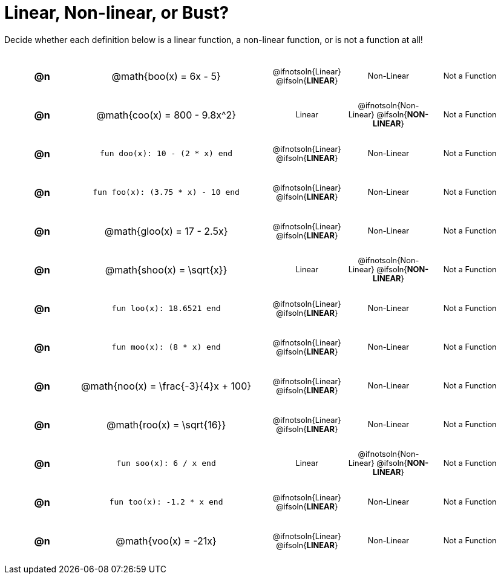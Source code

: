 = Linear, Non-linear, or Bust?

++++
<style>
table {background: transparent; margin: 0px; padding: 5px 20px;}
td, th {padding: 0px !important; text-align: center !important;}
table td p {white-space: pre-wrap; margin: 0px !important;}
img {width: 90%; height: 90%;}
table table { padding: 5px 0px !important; font-size: .8rem !important;}
tr {height: 3rem;}
.MathJax{ font-size: 0.6rem; }
</style>
++++

Decide whether each definition below is a linear function, a non-linear function, or is not a function at all!

[cols="^.^1a,^.^4a,^.^5a", frame="none"]
|===

| *@n*
| @math{boo(x) = 6x - 5}
|
[cols="1a,1a,1a",stripes="none",frame="none",grid="none"]
!===
! @ifnotsoln{Linear} @ifsoln{*LINEAR*}
! Non-Linear
! Not a Function
!===


| *@n*
| @math{coo(x) = 800 - 9.8x^2}
|
[cols="1a,1a,1a",stripes="none",frame="none",grid="none"]
!===
! Linear
! @ifnotsoln{Non-Linear} @ifsoln{*NON-LINEAR*}
! Not a Function
!===

| *@n*
| `fun doo(x): 10 - (2 * x) end`
|
[cols="1a,1a,1a",stripes="none",frame="none",grid="none"]
!===
! @ifnotsoln{Linear} @ifsoln{*LINEAR*}
! Non-Linear
! Not a Function
!===

| *@n*
| `fun foo(x): (3.75 * x) - 10 end`
|
[cols="1a,1a,1a",stripes="none",frame="none",grid="none"]
!===
! @ifnotsoln{Linear} @ifsoln{*LINEAR*}
! Non-Linear
! Not a Function
!===

| *@n*
|@math{gloo(x) = 17 - 2.5x}
|
[cols="1a,1a,1a",stripes="none",frame="none",grid="none"]
!===
! @ifnotsoln{Linear} @ifsoln{*LINEAR*}
! Non-Linear
! Not a Function
!===

| *@n*
| @math{shoo(x) = \sqrt{x}}
|
[cols="1a,1a,1a",stripes="none",frame="none",grid="none"]
!===
! Linear
! @ifnotsoln{Non-Linear} @ifsoln{*NON-LINEAR*}
! Not a Function
!===

| *@n*
| `fun loo(x): 18.6521 end`
|
[cols="1a,1a,1a",stripes="none",frame="none",grid="none"]
!===
! @ifnotsoln{Linear} @ifsoln{*LINEAR*}
! Non-Linear
! Not a Function
!===

| *@n*
| `fun moo(x): (8 * x) end`
|
[cols="1a,1a,1a",stripes="none",frame="none",grid="none"]
!===
! @ifnotsoln{Linear} @ifsoln{*LINEAR*}
! Non-Linear
! Not a Function
!===


| *@n*
|@math{noo(x) = \frac{-3}{4}x + 100}
|
[cols="1a,1a,1a",stripes="none",frame="none",grid="none"]
!===
! @ifnotsoln{Linear} @ifsoln{*LINEAR*}
! Non-Linear
! Not a Function
!===

| *@n*
| @math{roo(x) = \sqrt{16}}
|
[cols="1a,1a,1a",stripes="none",frame="none",grid="none"]
!===
! @ifnotsoln{Linear} @ifsoln{*LINEAR*}
! Non-Linear
! Not a Function
!===

| *@n*
| `fun soo(x): 6 / x end`
|
[cols="1a,1a,1a",stripes="none",frame="none",grid="none"]
!===
! Linear
! @ifnotsoln{Non-Linear} @ifsoln{*NON-LINEAR*}
! Not a Function
!===

| *@n*
| `fun too(x): -1.2 * x end`
|
[cols="1a,1a,1a",stripes="none",frame="none",grid="none"]
!===
! @ifnotsoln{Linear} @ifsoln{*LINEAR*}
! Non-Linear
! Not a Function
!===

| *@n*
| @math{voo(x) = -21x}
|
[cols="1a,1a,1a",stripes="none",frame="none",grid="none"]
!===
! @ifnotsoln{Linear} @ifsoln{*LINEAR*}
! Non-Linear
! Not a Function
!===

|===
